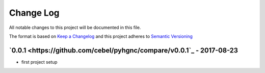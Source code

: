 Change Log
==========
All notable changes to this project will be documented in this file.

The format is based on `Keep a Changelog <http://keepachangelog.com/>`_
and this project adheres to `Semantic Versioning <http://semver.org/>`_


`0.0.1 <https://github.com/cebel/pyhgnc/compare/v0.0.1`_ - 2017-08-23
------------------------------------------------------------------------
- first project setup
